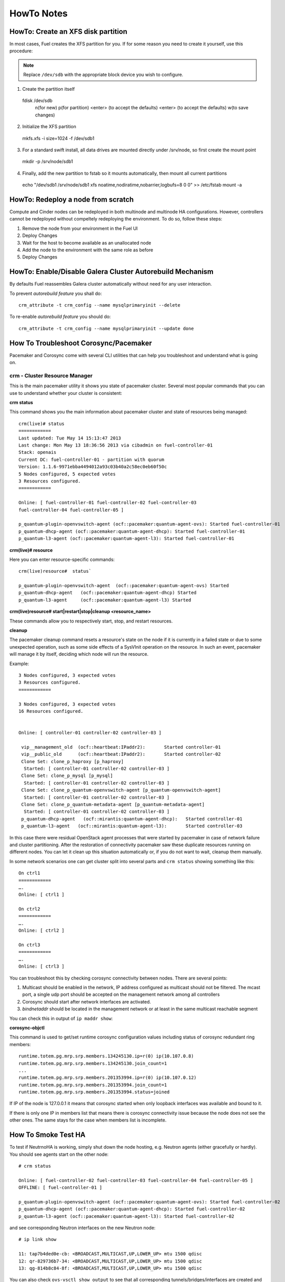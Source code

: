 .. raw:: pdf

   PageBreak

HowTo Notes
===========

.. index:: HowTo: Create an XFS disk partition

.. _create-the-XFS-partition:

HowTo: Create an XFS disk partition
-----------------------------------

In most cases, Fuel creates the XFS partition for you.  If for some reason you 
need to create it yourself, use this procedure:

.. note:: Replace ``/dev/sdb`` with the appropriate block device you wish to
  configure.

1. Create the partition itself
  ::

  fdisk /dev/sdb
    n(for new)
    p(for partition)
    <enter> (to accept the defaults)
    <enter> (to accept the defaults)
    w(to save changes)

2. Initialize the XFS partition
  ::

  mkfs.xfs -i size=1024 -f /dev/sdb1

3. For a standard swift install, all data drives are mounted directly under 
   /srv/node, so first create the mount point
  ::

  mkdir -p /srv/node/sdb1

4. Finally, add the new partition to fstab so it mounts automatically, then 
   mount all current partitions
  ::

  echo "/dev/sdb1 /srv/node/sdb1 xfs
  noatime,nodiratime,nobarrier,logbufs=8 0 0" >> /etc/fstab
  mount -a


.. index:: HowTo: Redeploy a node from scratch

.. _Redeploy_node_from_scratch:
    
HowTo: Redeploy a node from scratch
------------------------------------

Compute and Cinder nodes can be redeployed in both multinode and multinode HA 
configurations. However, controllers cannot be redeployed without compeltely 
redeploying the environment. To do so, follow these steps:

1. Remove the node from your environment in the Fuel UI
2. Deploy Changes
3. Wait for the host to become available as an unallocated node
4. Add the node to the environment with the same role as before
5. Deploy Changes

.. _Enable_Disable_Galera_autorebuild:

.. index:: HowTo: Galera Cluster Autorebuild

HowTo: Enable/Disable Galera Cluster Autorebuild Mechanism
----------------------------------------------------------

By defaults Fuel reassembles Galera cluster automatically without need for any 
user interaction.

To prevent `autorebuild feature` you shall do::

  crm_attribute -t crm_config --name mysqlprimaryinit --delete

To re-enable `autorebuild feature` you should do::
  
  crm_attribute -t crm_config --name mysqlprimaryinit --update done

.. index:: HowTo: Troubleshoot Corosync/Pacemaker

How To Troubleshoot Corosync/Pacemaker
--------------------------------------

Pacemaker and Corosync come with several CLI utilities that can help you 
troubleshoot and understand what is going on.

crm - Cluster Resource Manager
++++++++++++++++++++++++++++++

This is the main pacemaker utility it shows you state of pacemaker cluster. 
Several most popular commands that you can use to understand whether your 
cluster is consistent:

**crm status**

This command shows you the main information about pacemaker cluster and state of 
resources being managed::

  crm(live)# status
  ============
  Last updated: Tue May 14 15:13:47 2013
  Last change: Mon May 13 18:36:56 2013 via cibadmin on fuel-controller-01
  Stack: openais
  Current DC: fuel-controller-01 - partition with quorum
  Version: 1.1.6-9971ebba4494012a93c03b40a2c58ec0eb60f50c
  5 Nodes configured, 5 expected votes
  3 Resources configured.
  ============

  Online: [ fuel-controller-01 fuel-controller-02 fuel-controller-03 
  fuel-controller-04 fuel-controller-05 ]

  p_quantum-plugin-openvswitch-agent (ocf::pacemaker:quantum-agent-ovs): Started fuel-controller-01
  p_quantum-dhcp-agent (ocf::pacemaker:quantum-agent-dhcp): Started fuel-controller-01
  p_quantum-l3-agent (ocf::pacemaker:quantum-agent-l3): Started fuel-controller-01

**crm(live)# resource**

Here you can enter resource-specific commands::

  crm(live)resource#  status`

  p_quantum-plugin-openvswitch-agent  (ocf::pacemaker:quantum-agent-ovs) Started 
  p_quantum-dhcp-agent   (ocf::pacemaker:quantum-agent-dhcp) Started 
  p_quantum-l3-agent     (ocf::pacemaker:quantum-agent-l3) Started 

**crm(live)resource#  start|restart|stop|cleanup <resource_name>**

These commands allow you to respectively start, stop, and restart resources. 

**cleanup**

The pacemaker cleanup command resets a resource's state on the node if it is
currently in a failed state or due to some unexpected operation, such as some 
side effects of a SysVInit operation on the resource. In such an event, 
pacemaker will manage it by itself, deciding which node will run the resource.

Example::

  3 Nodes configured, 3 expected votes
  3 Resources configured.
  ============

  3 Nodes configured, 3 expected votes
  16 Resources configured.


  Online: [ controller-01 controller-02 controller-03 ]

   vip__management_old	(ocf::heartbeat:IPaddr2):   	Started controller-01
   vip__public_old    	(ocf::heartbeat:IPaddr2):   	Started controller-02
   Clone Set: clone_p_haproxy [p_haproxy]
    Started: [ controller-01 controller-02 controller-03 ]
   Clone Set: clone_p_mysql [p_mysql]
    Started: [ controller-01 controller-02 controller-03 ]
   Clone Set: clone_p_quantum-openvswitch-agent [p_quantum-openvswitch-agent]
    Started: [ controller-01 controller-02 controller-03 ]
   Clone Set: clone_p_quantum-metadata-agent [p_quantum-metadata-agent]
    Started: [ controller-01 controller-02 controller-03 ]
   p_quantum-dhcp-agent   (ocf::mirantis:quantum-agent-dhcp): 	Started controller-01
   p_quantum-l3-agent 	(ocf::mirantis:quantum-agent-l3):   	Started controller-03

In this case there were residual OpenStack agent processes that were started by 
pacemaker in case of network failure and cluster partitioning. After the 
restoration of connectivity pacemaker saw these duplicate resources running on 
different nodes. You can let it clean up this situation automatically or, if you 
do not want to wait, cleanup them manually.

.. seealso:: 

  crm interactive help and documentation resources for Pacemaker 
  (e.g. http://doc.opensuse.org/products/draft/SLE-HA/SLE-ha-guide_sd_draft/cha.ha.manual_config.html).

In some network scenarios one can get cluster split into several parts and 
``crm status`` showing something like this::

  On ctrl1
  ============
  ….
  Online: [ ctrl1 ]

  On ctrl2
  ============
  ….
  Online: [ ctrl2 ]

  On ctrl3
  ============
  ….
  Online: [ ctrl3 ]

You can troubleshoot this by checking corosync connectivity between nodes. 
There are several points:

1) Multicast should be enabled in the network, IP address configured as 
   multicast should not be filtered. The mcast port, a single udp port should 
   be accepted on the management network among all controllers

2) Corosync should start after network interfaces are activated.

3) `bindnetaddr` should be located in the management network or at least in 
   the same multicast reachable segment

You can check this in output of ``ip maddr show``:

.. code-block:: none
   :emphasize-lines: 1,8
  
   5:  br-mgmt
      link  33:33:00:00:00:01
      link  01:00:5e:00:00:01
      link  33:33:ff:a3:e2:57
      link  01:00:5e:01:01:02
      link  01:00:5e:00:00:12
      inet  224.0.0.18
      inet  239.1.1.2
      inet  224.0.0.1
      inet6 ff02::1:ffa3:e257
      inet6 ff02::1

**corosync-objctl**

This command is used to get/set runtime corosync configuration values including 
status of corosync redundant ring members::

  runtime.totem.pg.mrp.srp.members.134245130.ip=r(0) ip(10.107.0.8) 
  runtime.totem.pg.mrp.srp.members.134245130.join_count=1
  ...
  runtime.totem.pg.mrp.srp.members.201353994.ip=r(0) ip(10.107.0.12) 
  runtime.totem.pg.mrp.srp.members.201353994.join_count=1
  runtime.totem.pg.mrp.srp.members.201353994.status=joined


If IP of the node is 127.0.0.1 it means that corosync started when only loopback 
interfaces was available and bound to it.

If there is only one IP in members list that means there is corosync connectivity 
issue because the node does not see the other ones. The same stays for the case 
when members list is incomplete.

.. index:: HowTo: Smoke Test HA

How To Smoke Test HA
--------------------

To test if NeutrnoHA is working, simply shut down the node hosting, e.g. 
Neutron agents (either gracefully or hardly). You should see agents start on 
the other node::


  # crm status

  Online: [ fuel-controller-02 fuel-controller-03 fuel-controller-04 fuel-controller-05 ]
  OFFLINE: [ fuel-controller-01 ]

  p_quantum-plugin-openvswitch-agent (ocf::pacemaker:quantum-agent-ovs): Started fuel-controller-02
  p_quantum-dhcp-agent (ocf::pacemaker:quantum-agent-dhcp): Started fuel-controller-02
  p_quantum-l3-agent (ocf::pacemaker:quantum-agent-l3): Started fuel-controller-02

and see corresponding Neutron interfaces on the new Neutron node::

  # ip link show

  11: tap7b4ded0e-cb: <BROADCAST,MULTICAST,UP,LOWER_UP> mtu 1500 qdisc 
  12: qr-829736b7-34: <BROADCAST,MULTICAST,UP,LOWER_UP> mtu 1500 qdisc 
  13: qg-814b8c84-8f: <BROADCAST,MULTICAST,UP,LOWER_UP> mtu 1500 qdisc 

You can also check ``ovs-vsctl show output`` to see that all corresponding 
tunnels/bridges/interfaces are created and connected properly::

  ce754a73-a1c4-4099-b51b-8b839f10291c
    Bridge br-mgmt
        Port br-mgmt
            Interface br-mgmt
                type: internal
        Port "eth1"
            Interface "eth1"
    Bridge br-ex
        Port br-ex
            Interface br-ex
                type: internal
        Port "eth0"
            Interface "eth0"
        Port "qg-814b8c84-8f"
            Interface "qg-814b8c84-8f"
                type: internal
    Bridge br-int
        Port patch-tun
            Interface patch-tun
                type: patch
                options: {peer=patch-int}
        Port br-int
            Interface br-int
                type: internal
        Port "tap7b4ded0e-cb"
            tag: 1
            Interface "tap7b4ded0e-cb"
                type: internal
        Port "qr-829736b7-34"
            tag: 1
            Interface "qr-829736b7-34"
                type: internal
    Bridge br-tun
        Port "gre-1"
            Interface "gre-1"
                type: gre
                options: {in_key=flow, out_key=flow, remote_ip="10.107.0.8"}
        Port "gre-2"
            Interface "gre-2"
                type: gre
                options: {in_key=flow, out_key=flow, remote_ip="10.107.0.5"}
        Port patch-int
            Interface patch-int
                type: patch
                options: {peer=patch-tun}
        Port "gre-3"
            Interface "gre-3"
                type: gre
                options: {in_key=flow, out_key=flow, remote_ip="10.107.0.6"}
        Port "gre-4"
            Interface "gre-4"
                type: gre
                options: {in_key=flow, out_key=flow, remote_ip="10.107.0.7"}
        Port br-tun
            Interface br-tun
                type: internal
    ovs_version: "1.4.0+build0"

